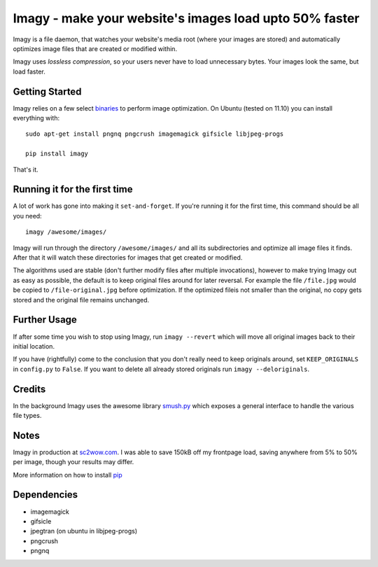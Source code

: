 Imagy - make your website's images load upto 50% faster
===============

Imagy is a file daemon, that watches your website's media root (where your images are stored) and automatically optimizes image files that are created or modified within. 

Imagy uses *lossless compression*, so your users never have to load unnecessary bytes. Your images look the same, but load faster.
 
Getting Started 
-----------------

Imagy relies on a few select binaries_ to perform image optimization. On Ubuntu (tested on 11.10) you can install everything with:

.. _binaries: https://github.com/doda/imagy#dependencies

::

    sudo apt-get install pngnq pngcrush imagemagick gifsicle libjpeg-progs

    pip install imagy
    

That's it. 


Running it for the first time
-----------------

A lot of work has gone into making it ``set-and-forget``. If you're running it for the first time, this command should be all you need:
::

    imagy /awesome/images/
    
Imagy will run through the directory ``/awesome/images/`` and all its subdirectories and optimize all image files it finds. After that it will watch these directories for images that get created or modified.

The algorithms used are stable (don't further modify files after multiple invocations), however to make trying Imagy out as easy as possible, the default is to keep original files around for later reversal. For example the file ``/file.jpg`` would be copied to ``/file-original.jpg`` before optimization. If the optimized fileis not smaller than the original, no copy gets stored and the original file remains unchanged.


Further Usage
-----------------

If after some time you wish to stop using Imagy, run ``imagy --revert`` which will move all original images back to their initial location.

If you have (rightfully) come to the conclusion that you don't really need to keep originals around, set ``KEEP_ORIGINALS`` in ``config.py`` to ``False``. If you want to delete all already stored originals run ``imagy --deloriginals``.

Credits
-----------------

In the background Imagy uses the awesome library smush.py_ which exposes a general interface to handle the various file types.

.. _smush.py: https://github.com/thebeansgroup/smush.py

Notes
-----------------

Imagy in production at sc2wow.com_. I was able to save 150kB off my frontpage load, saving anywhere from 5% to 50% per image, though your results may differ.

.. _sc2wow.com: http://sc2wow.com

More information on how to install pip_

.. _pip: http://www.pip-installer.org/en/latest/installing.html#prerequisites


Dependencies
-----------------

- imagemagick
- gifsicle
- jpegtran (on ubuntu in libjpeg-progs)
- pngcrush
- pngnq 
